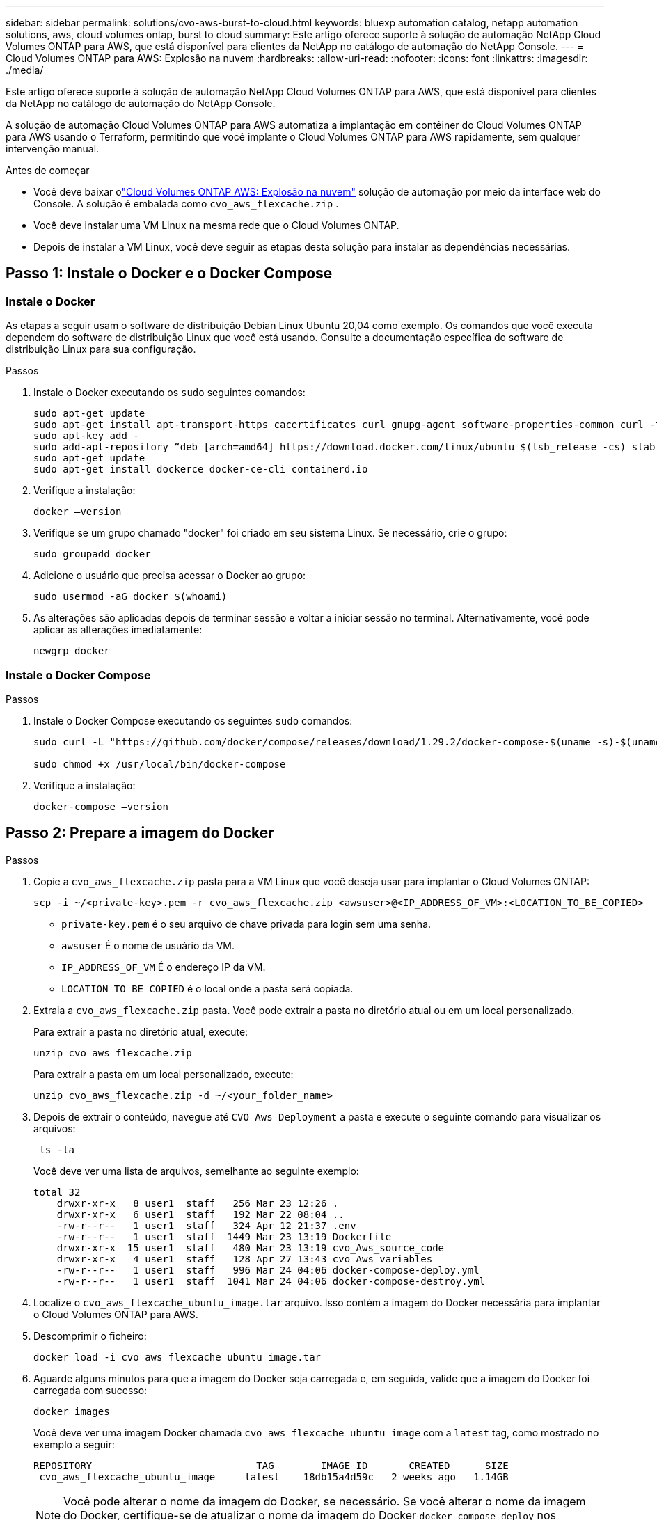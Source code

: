 ---
sidebar: sidebar 
permalink: solutions/cvo-aws-burst-to-cloud.html 
keywords: bluexp automation catalog, netapp automation solutions, aws, cloud volumes ontap, burst to cloud 
summary: Este artigo oferece suporte à solução de automação NetApp Cloud Volumes ONTAP para AWS, que está disponível para clientes da NetApp no ​​catálogo de automação do NetApp Console. 
---
= Cloud Volumes ONTAP para AWS: Explosão na nuvem
:hardbreaks:
:allow-uri-read: 
:nofooter: 
:icons: font
:linkattrs: 
:imagesdir: ./media/


[role="lead"]
Este artigo oferece suporte à solução de automação NetApp Cloud Volumes ONTAP para AWS, que está disponível para clientes da NetApp no ​​catálogo de automação do NetApp Console.

A solução de automação Cloud Volumes ONTAP para AWS automatiza a implantação em contêiner do Cloud Volumes ONTAP para AWS usando o Terraform, permitindo que você implante o Cloud Volumes ONTAP para AWS rapidamente, sem qualquer intervenção manual.

.Antes de começar
* Você deve baixar olink:https://console.netapp.com/automationCatalog["Cloud Volumes ONTAP AWS: Explosão na nuvem"^] solução de automação por meio da interface web do Console.  A solução é embalada como `cvo_aws_flexcache.zip` .
* Você deve instalar uma VM Linux na mesma rede que o Cloud Volumes ONTAP.
* Depois de instalar a VM Linux, você deve seguir as etapas desta solução para instalar as dependências necessárias.




== Passo 1: Instale o Docker e o Docker Compose



=== Instale o Docker

As etapas a seguir usam o software de distribuição Debian Linux Ubuntu 20,04 como exemplo. Os comandos que você executa dependem do software de distribuição Linux que você está usando. Consulte a documentação específica do software de distribuição Linux para sua configuração.

.Passos
. Instale o Docker executando os `sudo` seguintes comandos:
+
[source, cli]
----
sudo apt-get update
sudo apt-get install apt-transport-https cacertificates curl gnupg-agent software-properties-common curl -fsSL https://download.docker.com/linux/ubuntu/gpg |
sudo apt-key add -
sudo add-apt-repository “deb [arch=amd64] https://download.docker.com/linux/ubuntu $(lsb_release -cs) stable”
sudo apt-get update
sudo apt-get install dockerce docker-ce-cli containerd.io
----
. Verifique a instalação:
+
[source, cli]
----
docker –version
----
. Verifique se um grupo chamado "docker" foi criado em seu sistema Linux. Se necessário, crie o grupo:
+
[source, cli]
----
sudo groupadd docker
----
. Adicione o usuário que precisa acessar o Docker ao grupo:
+
[source, cli]
----
sudo usermod -aG docker $(whoami)
----
. As alterações são aplicadas depois de terminar sessão e voltar a iniciar sessão no terminal. Alternativamente, você pode aplicar as alterações imediatamente:
+
[source, cli]
----
newgrp docker
----




=== Instale o Docker Compose

.Passos
. Instale o Docker Compose executando os seguintes `sudo` comandos:
+
[source, cli]
----
sudo curl -L "https://github.com/docker/compose/releases/download/1.29.2/docker-compose-$(uname -s)-$(uname -m)" -o /usr/local/bin/docker-compose

sudo chmod +x /usr/local/bin/docker-compose
----
. Verifique a instalação:
+
[source, cli]
----
docker-compose –version
----




== Passo 2: Prepare a imagem do Docker

.Passos
. Copie a `cvo_aws_flexcache.zip` pasta para a VM Linux que você deseja usar para implantar o Cloud Volumes ONTAP:
+
[source, cli]
----
scp -i ~/<private-key>.pem -r cvo_aws_flexcache.zip <awsuser>@<IP_ADDRESS_OF_VM>:<LOCATION_TO_BE_COPIED>
----
+
** `private-key.pem` é o seu arquivo de chave privada para login sem uma senha.
** `awsuser` É o nome de usuário da VM.
** `IP_ADDRESS_OF_VM` É o endereço IP da VM.
** `LOCATION_TO_BE_COPIED` é o local onde a pasta será copiada.


. Extraia a `cvo_aws_flexcache.zip` pasta. Você pode extrair a pasta no diretório atual ou em um local personalizado.
+
Para extrair a pasta no diretório atual, execute:

+
[source, cli]
----
unzip cvo_aws_flexcache.zip
----
+
Para extrair a pasta em um local personalizado, execute:

+
[source, cli]
----
unzip cvo_aws_flexcache.zip -d ~/<your_folder_name>
----
. Depois de extrair o conteúdo, navegue até `CVO_Aws_Deployment` a pasta e execute o seguinte comando para visualizar os arquivos:
+
[source, cli]
----
 ls -la
----
+
Você deve ver uma lista de arquivos, semelhante ao seguinte exemplo:

+
[listing]
----
total 32
    drwxr-xr-x   8 user1  staff   256 Mar 23 12:26 .
    drwxr-xr-x   6 user1  staff   192 Mar 22 08:04 ..
    -rw-r--r--   1 user1  staff   324 Apr 12 21:37 .env
    -rw-r--r--   1 user1  staff  1449 Mar 23 13:19 Dockerfile
    drwxr-xr-x  15 user1  staff   480 Mar 23 13:19 cvo_Aws_source_code
    drwxr-xr-x   4 user1  staff   128 Apr 27 13:43 cvo_Aws_variables
    -rw-r--r--   1 user1  staff   996 Mar 24 04:06 docker-compose-deploy.yml
    -rw-r--r--   1 user1  staff  1041 Mar 24 04:06 docker-compose-destroy.yml
----
. Localize o `cvo_aws_flexcache_ubuntu_image.tar` arquivo. Isso contém a imagem do Docker necessária para implantar o Cloud Volumes ONTAP para AWS.
. Descomprimir o ficheiro:
+
[source, cli]
----
docker load -i cvo_aws_flexcache_ubuntu_image.tar
----
. Aguarde alguns minutos para que a imagem do Docker seja carregada e, em seguida, valide que a imagem do Docker foi carregada com sucesso:
+
[source, cli]
----
docker images
----
+
Você deve ver uma imagem Docker chamada `cvo_aws_flexcache_ubuntu_image` com a `latest` tag, como mostrado no exemplo a seguir:

+
[listing]
----
REPOSITORY                            TAG        IMAGE ID       CREATED      SIZE
 cvo_aws_flexcache_ubuntu_image     latest    18db15a4d59c   2 weeks ago   1.14GB
----
+

NOTE: Você pode alterar o nome da imagem do Docker, se necessário. Se você alterar o nome da imagem do Docker, certifique-se de atualizar o nome da imagem do Docker `docker-compose-deploy` nos arquivos e `docker-compose-destroy` .





== Passo 3: Criar arquivos variáveis de ambiente

Nesta fase, você deve criar dois arquivos de variáveis de ambiente.  Um arquivo é para autenticação de APIs do AWS Resource Manager usando as chaves secretas e de acesso da AWS.  O segundo arquivo serve para definir variáveis de ambiente para permitir que os módulos do Console Terraform localizem e autentiquem as APIs da AWS.

.Passos
. Crie o `awsauth.env` arquivo no seguinte local:
+
`path/to/env-file/awsauth.env`

+
.. Adicione o seguinte conteúdo ao `awsauth.env` arquivo:
+
não é possível aceder a uma mensagem de correio eletrónico

+
O formato *deve* ser exatamente como mostrado acima.



. Adicione o caminho absoluto do arquivo ao `.env` arquivo.
+
Insira o caminho absoluto para o `awsauth.env` arquivo de ambiente que corresponde à `AWS_CREDS` variável de ambiente.

+
`AWS_CREDS=path/to/env-file/awsauth.env`

. Navegue até a `cvo_aws_variable` pasta e atualize a chave de acesso e segredo no arquivo de credenciais.
+
Adicione o seguinte conteúdo ao arquivo:

+
aws_access_key_key_key_key_key_key_access_key_key_key_key_key

+
O formato *deve* ser exatamente como mostrado acima.





== Etapa 4: inscreva-se no NetApp Intelligent Services

Inscreva-se no NetApp Intelligent Services por meio do seu provedor de nuvem para pagar por hora (PAYGO) ou por meio de um contrato anual. Os serviços inteligentes da NetApp incluem backup e recuperação da NetApp , Cloud Volumes ONTAP, NetApp Cloud Tiering, NetApp Ransomware Resilience e NetApp Disaster Recovery. A classificação de dados da NetApp está incluída na sua assinatura sem custo adicional.

.Passos
. No portal da Amazon Web Services (AWS), navegue até *SaaS* e selecione *Assinar NetApp Intelligent Services*.
+
Você pode usar o mesmo grupo de recursos que o Cloud Volumes ONTAP ou um grupo de recursos diferente.

. Configure o portal do NetApp Console para importar a assinatura SaaS para o Console.
+
Você pode configurar isso diretamente no portal da AWS.

+
Você será redirecionado ao portal do Console para confirmar a configuração.

. Confirme a configuração no portal do Console selecionando *Salvar*.




== Passo 5: Crie um volume externo

Você deve criar um volume externo para manter os arquivos de estado do Terraform e outros arquivos importantes persistentes. Você deve garantir que os arquivos estejam disponíveis para o Terraform para executar o fluxo de trabalho e as implantações.

.Passos
. Criar um volume externo fora do Docker Compose:
+
[source, cli]
----
docker volume create <volume_name>
----
+
Exemplo:

+
[listing]
----
docker volume create cvo_aws_volume_dst
----
. Use uma das seguintes opções:
+
.. Adicione um caminho de volume externo ao `.env` arquivo de ambiente.
+
Você deve seguir o formato exato mostrado abaixo.

+
Formato:

+
`PERSISTENT_VOL=path/to/external/volume:/cvo_aws`

+
Exemplo:
`PERSISTENT_VOL=cvo_aws_volume_dst:/cvo_aws`

.. Adicionar compartilhamentos NFS como volume externo.
+
Certifique-se de que o contentor Docker possa se comunicar com os compartilhamentos NFS e que as permissões corretas, como leitura/gravação, estejam configuradas.

+
... Adicione o caminho de compartilhamentos NFS como caminho para o volume externo no arquivo Docker Compose, como mostrado abaixo: Formato:
+
`PERSISTENT_VOL=path/to/nfs/volume:/cvo_aws`

+
Exemplo:
`PERSISTENT_VOL=nfs/mnt/document:/cvo_aws`





. Navegue até `cvo_aws_variables` a pasta.
+
Você deve ver o seguinte arquivo variável na pasta:

+
** `terraform.tfvars`
** `variables.tf`


. Altere os valores dentro do `terraform.tfvars` arquivo de acordo com suas necessidades.
+
Você deve ler a documentação de suporte específica ao modificar qualquer um dos valores de variável no `terraform.tfvars` arquivo. Os valores podem variar dependendo da região, zonas de disponibilidade e outros fatores suportados pelo Cloud Volumes ONTAP para AWS. Isso inclui licenças, tamanho de disco e tamanho de VM para nós únicos e pares de alta disponibilidade (HA).

+
Todas as variáveis ​​de suporte para o agente do Console e os módulos Terraform do Cloud Volumes ONTAP já estão definidas no `variables.tf` arquivo.  Você deve se referir aos nomes das variáveis ​​no `variables.tf` arquivo antes de adicionar ao `terraform.tfvars` arquivo.

. Dependendo dos seus requisitos, pode ativar ou desativar o FlexCache e o FlexClone definindo as seguintes opções para `true` ou `false`.
+
Os exemplos a seguir habilitam o FlexCache e o FlexClone:

+
** `is_flexcache_required = true`
** `is_flexclone_required = true`






== Etapa 6: Implante o Cloud Volumes ONTAP para AWS

Siga as etapas a seguir para implantar o Cloud Volumes ONTAP para AWS.

.Passos
. Na pasta raiz, execute o seguinte comando para acionar a implantação:
+
[source, cli]
----
docker-compose -f docker-compose-deploy.yml up -d
----
+
Dois contêineres são acionados, o primeiro contêiner implanta o Cloud Volumes ONTAP e o segundo contêiner envia dados de telemetria para o AutoSupport.

+
O segundo recipiente aguarda até que o primeiro recipiente conclua todas as etapas com êxito.

. Monitore o progresso do processo de implantação usando os arquivos de log:
+
[source, cli]
----
docker-compose -f docker-compose-deploy.yml logs -f
----
+
Este comando fornece saída em tempo real e captura os dados nos seguintes arquivos de log:
`deployment.log`

+
`telemetry_asup.log`

+
Você pode alterar o nome desses arquivos de log editando o `.env` arquivo usando as seguintes variáveis de ambiente:

+
`DEPLOYMENT_LOGS`

+
`TELEMETRY_ASUP_LOGS`

+
Os exemplos a seguir mostram como alterar os nomes dos arquivos de log:

+
`DEPLOYMENT_LOGS=<your_deployment_log_filename>.log`

+
`TELEMETRY_ASUP_LOGS=<your_telemetry_asup_log_filename>.log`



.Depois de terminar
Você pode usar as etapas a seguir para remover o ambiente temporário e limpar itens criados durante o processo de implantação.

.Passos
. Se você implantou o FlexCache, defina a seguinte opção no `terraform.tfvars` arquivo variável, isso limpa os volumes do FlexCache e remove o ambiente temporário que foi criado anteriormente.
+
`flexcache_operation = "destroy"`

+

NOTE: As opções possíveis são  `deploy` e `destroy`.

. Se você implantou o FlexClone, defina a seguinte opção no `terraform.tfvars` arquivo variável, isso limpa os volumes do FlexClone e remove o ambiente temporário que foi criado anteriormente.
+
`flexclone_operation = "destroy"`

+

NOTE: As opções possíveis são `deploy` e `destroy`.


